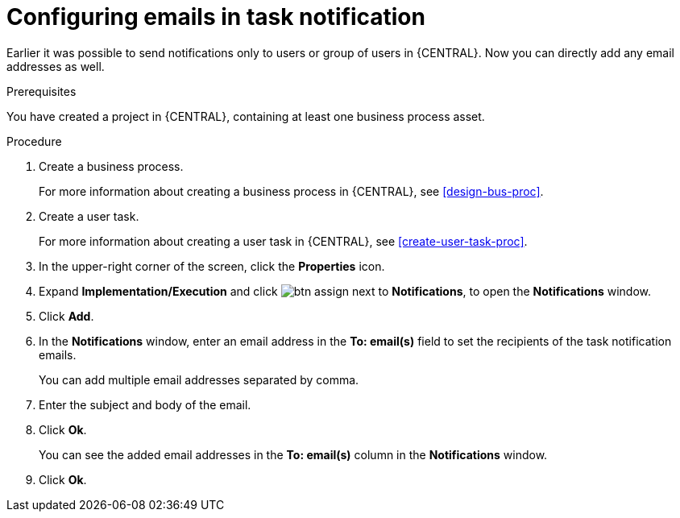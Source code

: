 [id='configuring-emails-in-task-notification-proc']

= Configuring emails in task notification

Earlier it was possible to send notifications only to users or group of users in {CENTRAL}. Now you can directly add any email addresses as well.

.Prerequisites

You have created a project in {CENTRAL}, containing at least one business process asset.

.Procedure

. Create a business process.
+
For more information about creating a business process in {CENTRAL}, see <<design-bus-proc>>.

. Create a user task.
+
For more information about creating a user task in {CENTRAL}, see <<create-user-task-proc>>.

. In the upper-right corner of the screen, click the *Properties* icon.
. Expand *Implementation/Execution* and click image:getting-started/btn_assign.png[] next to *Notifications*, to open the *Notifications* window.
. Click *Add*.
. In the *Notifications* window, enter an email address in the *To: email(s)* field to set the recipients of the task notification emails.
+
You can add multiple email addresses separated by comma.
. Enter the subject and body of the email.
. Click *Ok*.
+
You can see the added email addresses in the *To: email(s)* column in the *Notifications* window.
. Click *Ok*.
